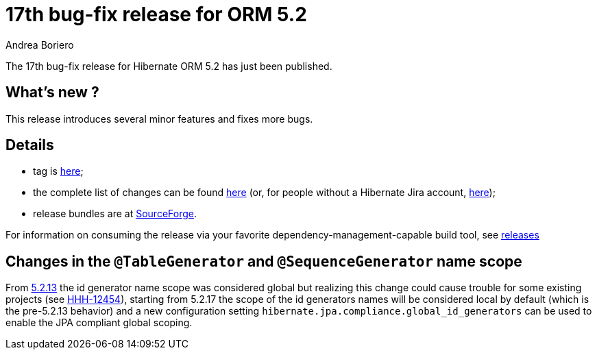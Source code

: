 = 17th bug-fix release for ORM 5.2
Andrea Boriero
:awestruct-tags: ["Hibernate ORM", "Releases"]
:awestruct-layout: blog-post

The 17th bug-fix release for Hibernate ORM 5.2 has just been published.

== What’s new ?

This release introduces several minor features and fixes more bugs.

== Details

* tag is http://github.com/hibernate/hibernate-orm/releases/tag/5.2.17[here];
* the complete list of changes can be found https://hibernate.atlassian.net/projects/HHH/versions/31651/tab/release-report-done[here] (or, for people without a Hibernate Jira account, https://hibernate.atlassian.net/secure/ReleaseNote.jspa?version=31651&styleName=Html&projectId=10031[here]);
* release bundles are at http://sourceforge.net/projects/hibernate/files/hibernate-orm/5.2.17.Final/[SourceForge].

For information on consuming the release via your favorite dependency-management-capable build tool, see http://hibernate.org/orm/releases/5.2[releases]

== Changes in the `@TableGenerator` and `@SequenceGenerator` name scope

From http://in.relation.to/2018/02/07/hibernate-orm-5213-final-release/[5.2.13] the id generator name scope was considered global but realizing this change could cause trouble for some existing projects (see https://hibernate.atlassian.net/browse/HHH-12454[HHH-12454]), starting from 5.2.17 the scope of the id generators names will be considered local by default (which is the pre-5.2.13 behavior) and a new configuration setting `hibernate.jpa.compliance.global_id_generators` can be used to enable the JPA compliant global scoping.